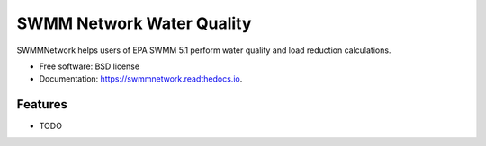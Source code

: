 ==========================
SWMM Network Water Quality
==========================


.. image:: https://img.shields.io/pypi/v/swmmnetwork.svg
        :target: https://pypi.python.org/pypi/swmmnetwork

.. image:: https://img.shields.io/travis/austinorr/swmmnetwork.svg
        :target: https://travis-ci.org/austinorr/swmmnetwork



SWMMNetwork helps users of EPA SWMM 5.1 perform water quality and load reduction calculations.


* Free software: BSD license
* Documentation: https://swmmnetwork.readthedocs.io.


Features
--------

* TODO

